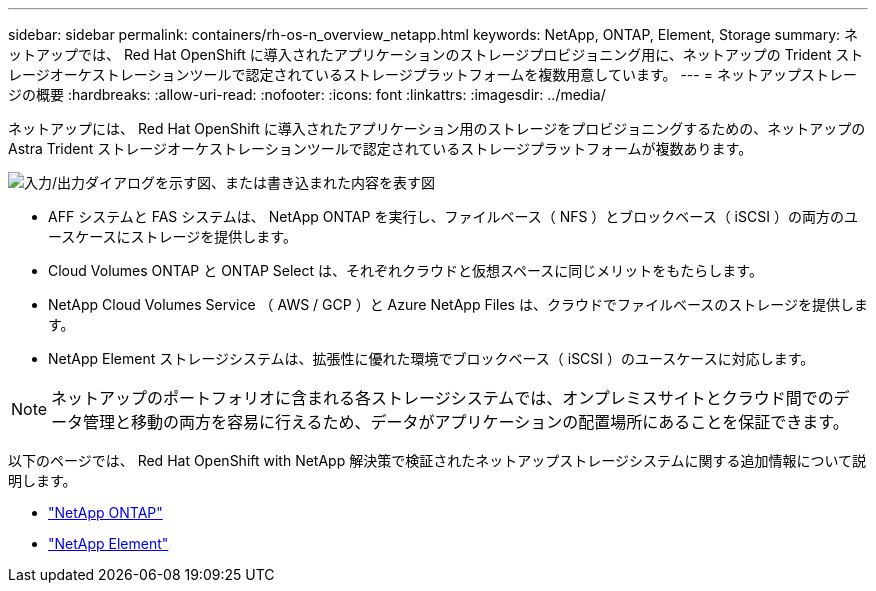 ---
sidebar: sidebar 
permalink: containers/rh-os-n_overview_netapp.html 
keywords: NetApp, ONTAP, Element, Storage 
summary: ネットアップでは、 Red Hat OpenShift に導入されたアプリケーションのストレージプロビジョニング用に、ネットアップの Trident ストレージオーケストレーションツールで認定されているストレージプラットフォームを複数用意しています。 
---
= ネットアップストレージの概要
:hardbreaks:
:allow-uri-read: 
:nofooter: 
:icons: font
:linkattrs: 
:imagesdir: ../media/


[role="lead"]
ネットアップには、 Red Hat OpenShift に導入されたアプリケーション用のストレージをプロビジョニングするための、ネットアップの Astra Trident ストレージオーケストレーションツールで認定されているストレージプラットフォームが複数あります。

image:redhat_openshift_image43.png["入力/出力ダイアログを示す図、または書き込まれた内容を表す図"]

* AFF システムと FAS システムは、 NetApp ONTAP を実行し、ファイルベース（ NFS ）とブロックベース（ iSCSI ）の両方のユースケースにストレージを提供します。
* Cloud Volumes ONTAP と ONTAP Select は、それぞれクラウドと仮想スペースに同じメリットをもたらします。
* NetApp Cloud Volumes Service （ AWS / GCP ）と Azure NetApp Files は、クラウドでファイルベースのストレージを提供します。
* NetApp Element ストレージシステムは、拡張性に優れた環境でブロックベース（ iSCSI ）のユースケースに対応します。



NOTE: ネットアップのポートフォリオに含まれる各ストレージシステムでは、オンプレミスサイトとクラウド間でのデータ管理と移動の両方を容易に行えるため、データがアプリケーションの配置場所にあることを保証できます。

以下のページでは、 Red Hat OpenShift with NetApp 解決策で検証されたネットアップストレージシステムに関する追加情報について説明します。

* link:rh-os-n_netapp_ontap.html["NetApp ONTAP"]
* link:rh-os-n_netapp_element.html["NetApp Element"]

